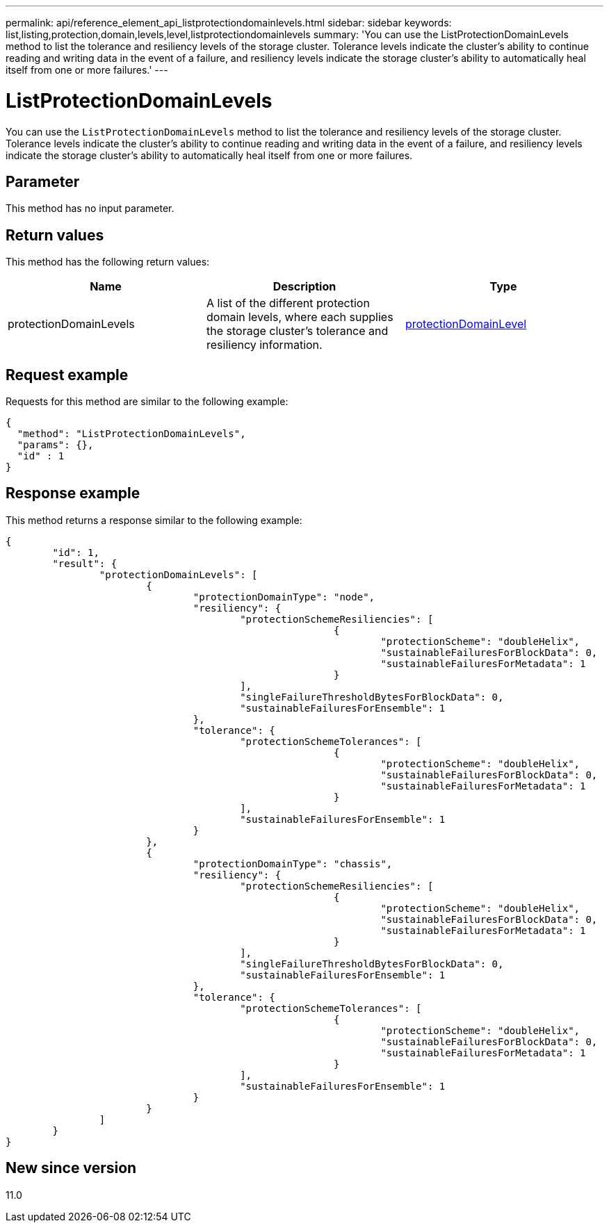 ---
permalink: api/reference_element_api_listprotectiondomainlevels.html
sidebar: sidebar
keywords: list,listing,protection,domain,levels,level,listprotectiondomainlevels
summary: 'You can use the ListProtectionDomainLevels method to list the tolerance and resiliency levels of the storage cluster. Tolerance levels indicate the cluster’s ability to continue reading and writing data in the event of a failure, and resiliency levels indicate the storage cluster’s ability to automatically heal itself from one or more failures.'
---

= ListProtectionDomainLevels
:icons: font
:imagesdir: ../media/

[.lead]
You can use the `ListProtectionDomainLevels` method to list the tolerance and resiliency levels of the storage cluster. Tolerance levels indicate the cluster's ability to continue reading and writing data in the event of a failure, and resiliency levels indicate the storage cluster's ability to automatically heal itself from one or more failures.

== Parameter

This method has no input parameter.

== Return values

This method has the following return values:

[options="header"]
|===
|Name |Description |Type
a|
protectionDomainLevels
a|
A list of the different protection domain levels, where each supplies the storage cluster's tolerance and resiliency information.
a|
xref:reference_element_api_protectiondomainlevel.adoc[protectionDomainLevel]
|===

== Request example

Requests for this method are similar to the following example:

----
{
  "method": "ListProtectionDomainLevels",
  "params": {},
  "id" : 1
}
----

== Response example

This method returns a response similar to the following example:

----
{
	"id": 1,
	"result": {
		"protectionDomainLevels": [
			{
				"protectionDomainType": "node",
				"resiliency": {
					"protectionSchemeResiliencies": [
							{
								"protectionScheme": "doubleHelix",
								"sustainableFailuresForBlockData": 0,
								"sustainableFailuresForMetadata": 1
							}
					],
					"singleFailureThresholdBytesForBlockData": 0,
					"sustainableFailuresForEnsemble": 1
				},
				"tolerance": {
					"protectionSchemeTolerances": [
							{
								"protectionScheme": "doubleHelix",
								"sustainableFailuresForBlockData": 0,
								"sustainableFailuresForMetadata": 1
							}
					],
					"sustainableFailuresForEnsemble": 1
				}
			},
			{
				"protectionDomainType": "chassis",
				"resiliency": {
					"protectionSchemeResiliencies": [
							{
								"protectionScheme": "doubleHelix",
								"sustainableFailuresForBlockData": 0,
								"sustainableFailuresForMetadata": 1
							}
					],
					"singleFailureThresholdBytesForBlockData": 0,
					"sustainableFailuresForEnsemble": 1
				},
				"tolerance": {
					"protectionSchemeTolerances": [
							{
								"protectionScheme": "doubleHelix",
								"sustainableFailuresForBlockData": 0,
								"sustainableFailuresForMetadata": 1
							}
					],
					"sustainableFailuresForEnsemble": 1
				}
			}
		]
	}
}
----

== New since version

11.0
